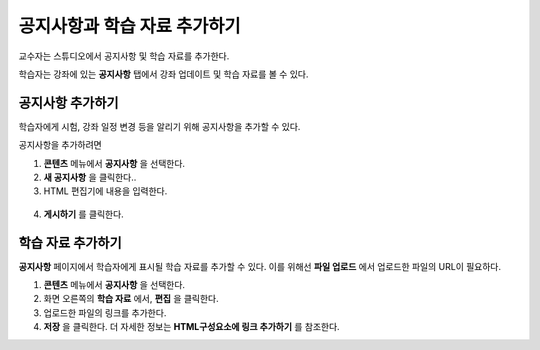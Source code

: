 .. _Adding Course Updates and Handouts:

######################################################
공지사항과 학습 자료 추가하기
######################################################

교수자는 스튜디오에서 공지사항 및 학습 자료를 추가한다.

학습자는 강좌에 있는 **공지사항** 탭에서 강좌 업데이트 및 학습 자료를 볼 수 있다.

.. image:: ../../../shared/building_and_running_chapters/Images/course_info.png
 :alt: Image of the Course Info page, with a Course Updates & News section on
       the left side with a dated post and a frame titled "Course Handouts" 
       with links to files on the right side.

.. _Add a Course Update:

**********************
공지사항 추가하기
**********************

학습자에게 시험, 강좌 일정 변경 등을 알리기 위해 공지사항을 추가할 수 있다. 

공지사항을 추가하려면

#. **콘텐츠** 메뉴에서 **공지사항** 을 선택한다.
#. **새 공지사항** 을 클릭한다..
#. HTML 편집기에 내용을 입력한다.

  .. 참고::  
    강좌 운영팀은 HTML로 내용을 입력해야 한다. visual editor가 지원되지 않음에 유의한다.

4. **게시하기** 를 클릭한다.

.. _Add Course Handouts:

**********************
학습 자료 추가하기
**********************
**공지사항** 페이지에서 학습자에게 표시될 학습 자료를 추가할 수 있다. 이를 위해선 **파일 업로드** 에서 업로드한 파일의 URL이 필요하다.

.. 참고::  강좌 운영팀이 우선 파일을 업로드해야 한다.

#. **콘텐츠** 메뉴에서 **공지사항** 을 선택한다.
#. 화면 오른쪽의 **학습 자료** 에서, **편집** 을 클릭한다.
#. 업로드한 파일의 링크를 추가한다.
#. **저장** 을 클릭한다. 더 자세한 정보는 **HTML구성요소에 링크 추가하기** 를 참조한다.  
